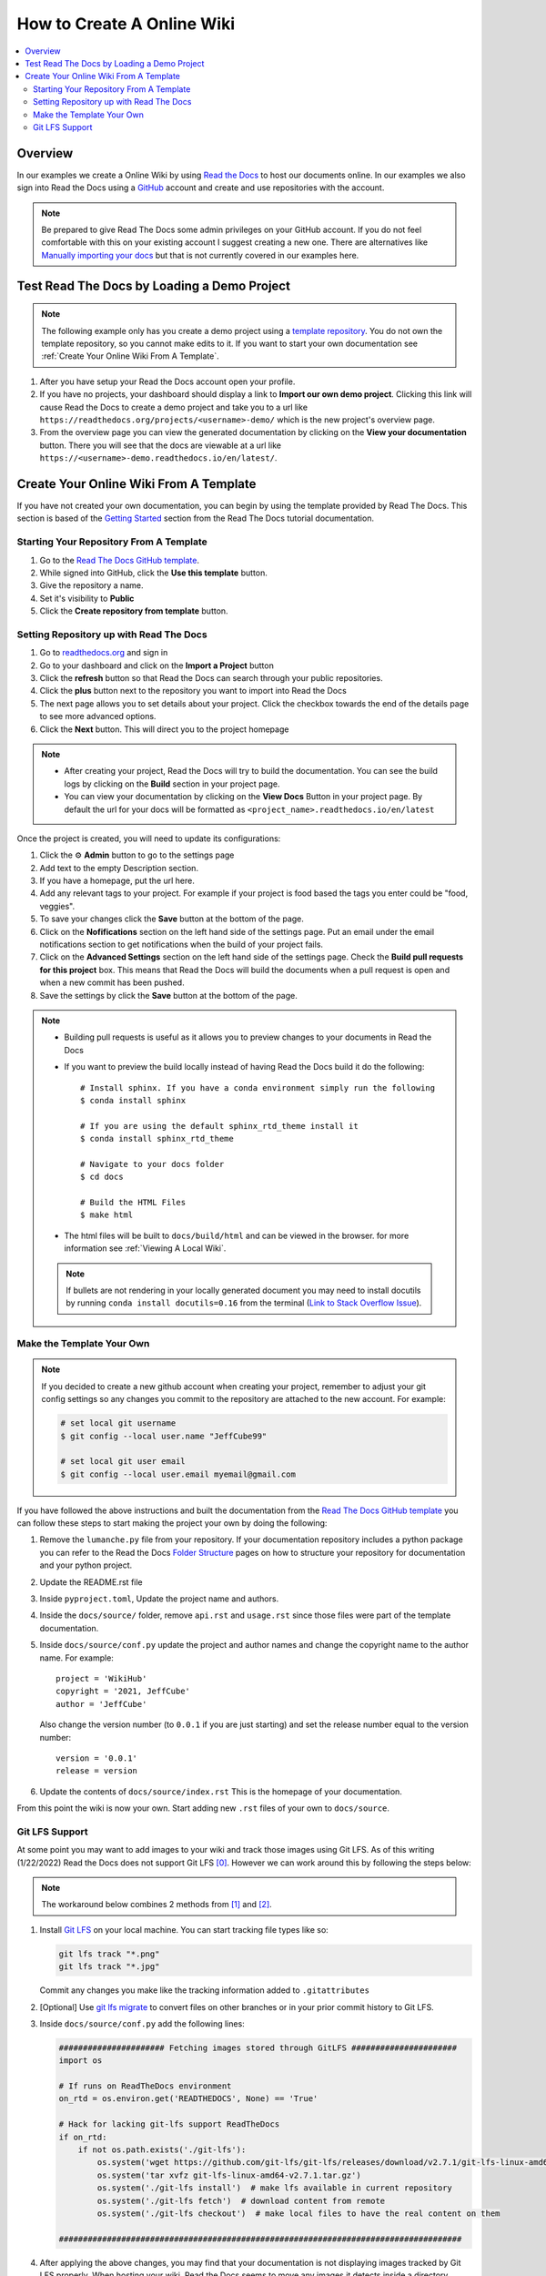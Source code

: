 ===========================
How to Create A Online Wiki
===========================

..  contents::
    :local:


Overview
========

In our examples we create a Online Wiki by using `Read the Docs <https://readthedocs.org/>`_
to host our documents online. In our examples we also sign into Read the Docs using
a `GitHub <https://github.com/>`_ account and create and use repositories with the account.

..  note::

    Be prepared to give Read The Docs some admin privileges on your GitHub account. If you do not feel comfortable
    with this on your existing account I suggest creating a new one. There are alternatives like
    `Manually importing your docs <https://docs.readthedocs.io/en/stable/intro/import-guide.html#manually-import-your-docs>`_
    but that is not currently covered in our examples here.

Test Read The Docs by Loading a Demo Project
============================================

..  note::

    The following example only has you create a demo project using a `template repository <https://github.com/readthedocs/template.git>`_.
    You do not own the template repository, so you cannot make edits to it. If you want to start
    your own documentation see :ref:`Create Your Online Wiki From A Template`.

#.  After you have setup your Read the Docs account open your profile.
#.  If you have no projects, your dashboard should display a link to **Import our own demo project**. Clicking this link
    will cause Read the Docs to create a demo project and take you to a
    url like ``https://readthedocs.org/projects/<username>-demo/`` which is the new project's overview page.
#.  From the overview page you can view the generated documentation by clicking on the **View your documentation**
    button. There you will see that the docs are viewable at a url like
    ``https://<username>-demo.readthedocs.io/en/latest/``.


.. _Create Your Online Wiki From A Template:

Create Your Online Wiki From A Template
=======================================

If you have not created your own documentation, you can begin by using the template provided by Read The Docs. This
section is based of the `Getting Started <https://docs.readthedocs.io/en/stable/tutorial/index.html#getting-started>`_
section from the Read The Docs tutorial documentation.

Starting Your Repository From A Template
----------------------------------------

#.  Go to the `Read The Docs GitHub template <https://github.com/astrojuanlu/tutorial-template/>`_.
#.  While signed into GitHub, click the **Use this template** button.
#.  Give the repository a name.
#.  Set it's visibility to **Public**
#.  Click the **Create repository from template** button.

Setting Repository up with Read The Docs
----------------------------------------

#.  Go to `readthedocs.org <https://readthedocs.org/>`_ and sign in
#.  Go to your dashboard and click on the **Import a Project** button
#.  Click the **refresh** button so that Read the Docs can search through your public repositories.
#.  Click the **plus** button next to the repository you want to import into Read the Docs
#.  The next page allows you to set details about your project. Click the checkbox towards the end of the details
    page to see more advanced options.
#.  Click the **Next** button. This will direct you to the project homepage

..  note::

    *   After creating your project, Read the Docs will try to build the documentation. You can see the build logs
        by clicking on the **Build** section in your project page.
    *   You can view your documentation by clicking on the **View Docs** Button in your project page. By default
        the url for your docs will be formatted as ``<project_name>.readthedocs.io/en/latest``

Once the project is created, you will need to update its configurations:

#.  Click the ⚙ **Admin** button to go to the settings page
#.  Add text to the empty Description section.
#.  If you have a homepage, put the url here.
#.  Add any relevant tags to your project. For example if your project is food based the tags you enter could be
    "food, veggies".
#.  To save your changes click the **Save** button at the bottom of the page.
#.  Click on the **Nofifications** section on the left hand side of the settings page. Put an email under the
    email notifications section to get notifications when the build of your project fails.
#.  Click on the **Advanced Settings** section on the left hand side of the settings page. Check the
    **Build pull requests for this project** box. This means that Read the Docs will build the documents
    when a pull request is open and when a new commit has been pushed.
#.  Save the settings by click the **Save** button at the bottom of the page.

..  note::

    *   Building pull requests is useful as it allows you to preview changes to your documents in Read the Docs
    *   If you want to preview the build locally instead of having Read the Docs build it do the following::

            # Install sphinx. If you have a conda environment simply run the following
            $ conda install sphinx

            # If you are using the default sphinx_rtd_theme install it
            $ conda install sphinx_rtd_theme

            # Navigate to your docs folder
            $ cd docs

            # Build the HTML Files
            $ make html

    *   The html files will be built to ``docs/build/html`` and can be viewed in the browser.
        for more information see :ref:`Viewing A Local Wiki`.

    ..  note::

        If bullets are not rendering in your locally generated document you may need to install docutils by running
        ``conda install docutils=0.16`` from the terminal
        (`Link to Stack Overflow Issue <https://stackoverflow.com/questions/67542699/readthedocs-sphinx-not-rendering-bullet-list-from-rst-file>`_).

Make the Template Your Own
--------------------------

..  note::

    If you decided to create a new github account when creating your project, remember to adjust your git config settings
    so any changes you commit to the repository are attached to the new account. For example:

    ..  code-block:: bash

        # set local git username
        $ git config --local user.name "JeffCube99"

        # set local git user email
        $ git config --local user.email myemail@gmail.com

If you have followed the above instructions and built the documentation from the
`Read The Docs GitHub template <https://github.com/astrojuanlu/tutorial-template/>`_ you can follow these steps to
start making the project your own by doing the following:

#.  Remove the ``lumanche.py`` file from your repository. If your documentation repository includes a python package you
    can refer to the Read the Docs `Folder Structure <https://sphinx-rtd-tutorial.readthedocs.io/en/latest/folders.html>`_
    pages on how to structure your repository for documentation and your python project.
#.  Update the README.rst file
#.  Inside ``pyproject.toml``, Update the project name and authors.
#.  Inside the ``docs/source/`` folder, remove ``api.rst`` and ``usage.rst`` since those
    files were part of the template documentation.
#.  Inside ``docs/source/conf.py`` update the project and author names and change the copyright name to the author name.
    For example::

        project = 'WikiHub'
        copyright = '2021, JeffCube'
        author = 'JeffCube'

    Also change the version number (to ``0.0.1`` if you are just starting) and set the release number equal to the version
    number::

        version = '0.0.1'
        release = version

#.  Update the contents of ``docs/source/index.rst`` This is the homepage of your documentation.

From this point the wiki is now your own. Start adding new ``.rst`` files of your own to ``docs/source``.

Git LFS Support
---------------

At some point you may want to add images to your wiki and track those images using Git LFS. As of this writing
(1/22/2022) Read the Docs does not support Git LFS [0]_. However we can work around this by following the steps
below:

..  note::

    The workaround below combines 2 methods from [1]_ and [2]_.

#.  Install `Git LFS <https://git-lfs.github.com/>`_ on your local machine. You can start tracking file types
    like so:

    ..  code-block:: bash

        git lfs track "*.png"
        git lfs track "*.jpg"

    Commit any changes you make like the tracking information added to ``.gitattributes``
#.  [Optional] Use `git lfs migrate <https://github.com/git-lfs/git-lfs/blob/main/docs/man/git-lfs-migrate.1.ronn?utm_source=gitlfs_site&utm_medium=doc_man_migrate_link&utm_campaign=gitlfs>`_
    to convert files on other branches or in your prior commit history to Git LFS.

#.  Inside ``docs/source/conf.py`` add the following lines:

    ..  code-block:: python

        ###################### Fetching images stored through GitLFS ######################
        import os

        # If runs on ReadTheDocs environment
        on_rtd = os.environ.get('READTHEDOCS', None) == 'True'

        # Hack for lacking git-lfs support ReadTheDocs
        if on_rtd:
            if not os.path.exists('./git-lfs'):
                os.system('wget https://github.com/git-lfs/git-lfs/releases/download/v2.7.1/git-lfs-linux-amd64-v2.7.1.tar.gz')
                os.system('tar xvfz git-lfs-linux-amd64-v2.7.1.tar.gz')
                os.system('./git-lfs install')  # make lfs available in current repository
                os.system('./git-lfs fetch')  # download content from remote
                os.system('./git-lfs checkout')  # make local files to have the real content on them

        ####################################################################################

#.  After applying the above changes, you may find that your documentation is not displaying images tracked by
    Git LFS properly.
    When hosting your wiki, Read the Docs seems to move any images it detects inside a directory named ``/_images/``.
    Git LFS interferes with this detection and move process so we must do this manually.
    We accomplish this by moving all images into the directory ``docs/source/_images/``.
    Next we replace ``..  image::`` references like:

    ..  code-block:: rst

        ..  image:: /images/pycharm_git_widget.png

    to:

    ..  code-block:: rst

        ..  image:: /_images/pycharm_git_widget.png



..  [0] https://github.com/readthedocs/readthedocs.org/issues/1846
..  [1] https://github.com/readthedocs/readthedocs.org/issues/1846#issuecomment-278286430
..  [2] https://github.com/readthedocs/readthedocs.org/issues/1846#issuecomment-477184259
